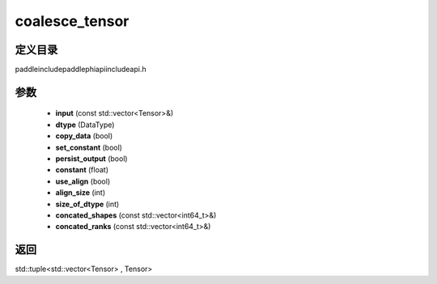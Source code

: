 .. _cn_api_paddle_experimental_coalesce_tensor:

coalesce_tensor
-------------------------------

.. cpp:function:: std::tuple<std::vector<Tensor> , Tensor> coalesce_tensor ( const std::vector<Tensor> & input , DataType dtype , bool copy_data = false , bool set_constant = false , bool persist_output = false , float constant = 0.0 , bool use_align = true , int align_size = - 1 , int size_of_dtype = - 1 , const std::vector<int64_t> & concated_shapes = { } , const std::vector<int64_t> & concated_ranks = { } ) ;



定义目录
:::::::::::::::::::::
paddle\include\paddle\phi\api\include\api.h

参数
:::::::::::::::::::::
	- **input** (const std::vector<Tensor>&)
	- **dtype** (DataType)
	- **copy_data** (bool)
	- **set_constant** (bool)
	- **persist_output** (bool)
	- **constant** (float)
	- **use_align** (bool)
	- **align_size** (int)
	- **size_of_dtype** (int)
	- **concated_shapes** (const std::vector<int64_t>&)
	- **concated_ranks** (const std::vector<int64_t>&)

返回
:::::::::::::::::::::
std::tuple<std::vector<Tensor> , Tensor>
